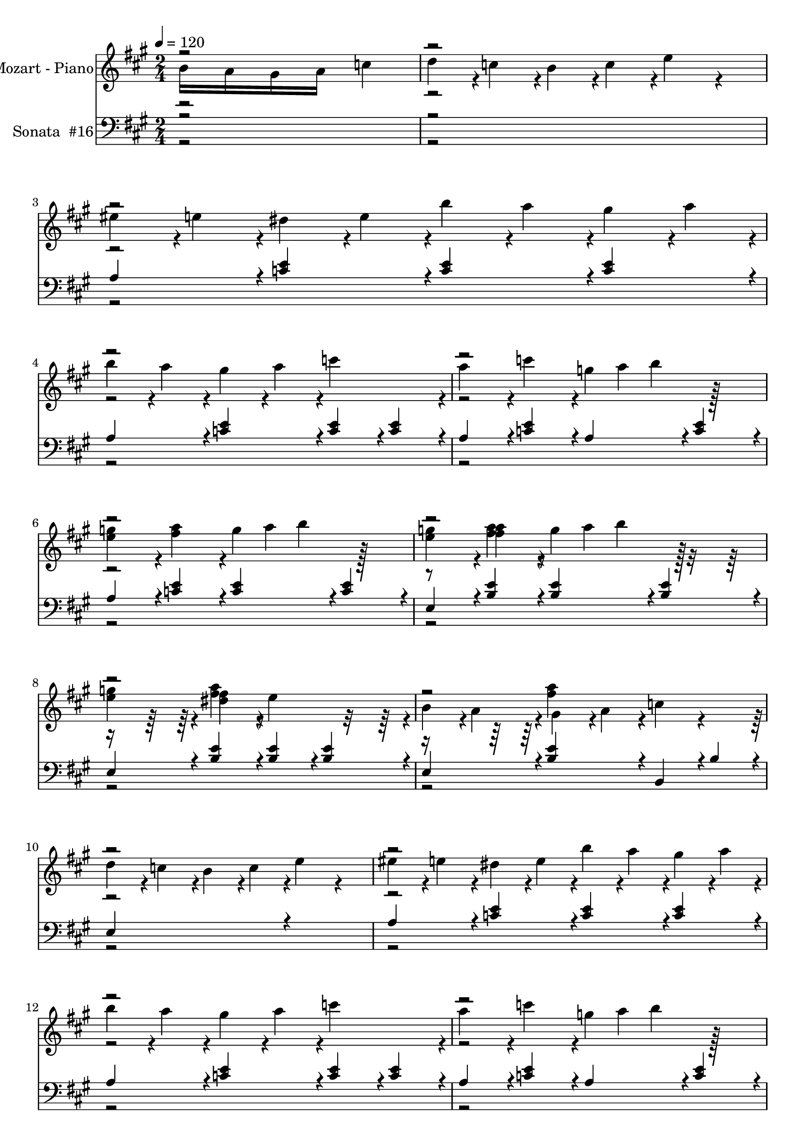 % Lily was here -- automatically converted by midi2ly.py from C:\Users\mazars\Downloads\mozk331c.mid
\version "2.14.0"

\layout {
  \context {
    \Voice
    \remove Note_heads_engraver
    \consists Completion_heads_engraver
    \remove Rest_engraver
    \consists Completion_rest_engraver
  }
}

trackAchannelA = {


  \key a \major
    
  \time 2/4 
  
  \tempo 4 = 120 
  
}

trackA = <<
  \context Voice = voiceA \trackAchannelA
>>


trackBchannelA = {
  
  \set Staff.instrumentName = "Mozart - Piano"
  

  \key c \major
  \skip 2*49 

  \key a \major
  \skip 1*40 

  \key c \major
  \skip 1*24 

  \key a \major
  \skip 4*36476/384 
}

trackBchannelB = \relative c {
  \voiceTwo
  \once \override NoteHead.output-attributes =
  #'((id . 123)
     (class . "this that")
     (data-whatever . something))
  \once \override LedgerLineSpanner.output-attributes =
  #'((id . 124)
     (class . "this that")
     (data-whatever . something))
  b''16 a16 gis16 a16 c4
  | % 3
  d4*92/384 r4*4/384 c4*92/384 r4*4/384 b4*92/384 r4*4/384 c4*92/384 
  r4*4/384 e4*188/384 r4*196/384 
  | % 4
  eis4*92/384 r4*4/384 e4*92/384 r4*4/384 dis4*92/384 r4*4/384 e4*92/384 
  r4*4/384 b'4*92/384 r4*4/384 a4*92/384 r4*4/384 gis4*92/384 r4*4/384 a4*92/384 
  r4*4/384 
  | % 5
  b4*92/384 r4*4/384 a4*92/384 r4*4/384 gis4*92/384 r4*4/384 a4*92/384 
  r4*4/384 c4*380/384 r4*4/384 
  | % 6
  a4*188/384 r4*4/384 c4*188/384 r4*4/384 g4*32/384 a b4*188/384 
  r128*11 
  | % 7
  <e, g >4*188/384 r4*4/384 <fis a >4*188/384 r4*4/384 g4*32/384 
  a b4*188/384 r128*11 
  | % 8
  <e, g >4*188/384 r4*4/384 <a fis >4*188/384 r4*4/384 g4*32/384 
  a b4*188/384 r128*11 
  | % 9
  <e, g >4*188/384 r4*4/384 <fis dis >4*188/384 r4*4/384 e4*380/384 
  r4*4/384 
  | % 10
  b4*92/384 r4*4/384 a4*92/384 r4*4/384 gis4*92/384 r4*4/384 a4*92/384 
  r4*4/384 c4*188/384 r4*196/384 
  | % 11
  d4*92/384 r4*4/384 c4*92/384 r4*4/384 b4*92/384 r4*4/384 c4*92/384 
  r4*4/384 e4*188/384 r4*196/384 
  | % 12
  eis4*92/384 r4*4/384 e4*92/384 r4*4/384 dis4*92/384 r4*4/384 e4*92/384 
  r4*4/384 b'4*92/384 r4*4/384 a4*92/384 r4*4/384 gis4*92/384 r4*4/384 a4*92/384 
  r4*4/384 
  | % 13
  b4*92/384 r4*4/384 a4*92/384 r4*4/384 gis4*92/384 r4*4/384 a4*92/384 
  r4*4/384 c4*380/384 r4*4/384 
  | % 14
  a4*188/384 r4*4/384 c4*188/384 r4*4/384 g4*32/384 a b4*188/384 
  r128*11 
  | % 15
  <e, g >4*188/384 r4*4/384 <fis a >4*188/384 r4*4/384 g4*32/384 
  a b4*188/384 r128*11 
  | % 16
  <e, g >4*188/384 r4*4/384 <a fis >4*188/384 r4*4/384 g4*32/384 
  a b4*188/384 r128*11 
  | % 17
  <e, g >4*188/384 r4*4/384 <fis dis >4*188/384 r4*4/384 e4*380/384 
  r4*4/384 
  | % 18
  <e c >4*188/384 r4*4/384 <eis d >4*188/384 r4*4/384 <g e >4*188/384 
  r4*4/384 <g e >4*188/384 r4*4/384 
  | % 19
  a4*92/384 r4*4/384 g4*92/384 r4*4/384 eis4*92/384 r4*4/384 e4*92/384 
  r4*4/384 b4*188/384 r4*4/384 g4*188/384 r4*4/384 
  | % 20
  <e' c >4*188/384 r4*4/384 <eis d >4*188/384 r4*4/384 <g e >4*188/384 
  r4*4/384 <g e >4*188/384 r4*4/384 
  | % 21
  a4*92/384 r4*4/384 g4*92/384 r4*4/384 eis4*92/384 r4*4/384 e4*92/384 
  r4*4/384 <d b >4*380/384 r4*4/384 
  | % 22
  <c a >4*188/384 r4*4/384 <d b >4*188/384 r4*4/384 <e c >4*188/384 
  r4*4/384 <e c >4*188/384 r4*4/384 
  | % 23
  eis4*92/384 r4*4/384 e4*92/384 r4*4/384 d4*92/384 r4*4/384 c4*92/384 
  r4*4/384 gis4*188/384 r4*4/384 e4*188/384 r4*4/384 
  | % 24
  <c' a >4*188/384 r4*4/384 <d b >4*188/384 r4*4/384 <e c >4*188/384 
  r4*4/384 <e c >4*188/384 r4*4/384 
  | % 25
  eis4*92/384 r4*4/384 e4*92/384 r4*4/384 d4*92/384 r4*4/384 c4*92/384 
  r4*4/384 <b gis >4*380/384 r4*4/384 
  | % 26
  b4*92/384 r4*4/384 a4*92/384 r4*4/384 gis4*92/384 r4*4/384 a4*92/384 
  r4*4/384 c4*188/384 r4*196/384 
  | % 27
  d4*92/384 r4*4/384 c4*92/384 r4*4/384 b4*92/384 r4*4/384 c4*92/384 
  r4*4/384 e4*188/384 r4*196/384 
  | % 28
  eis4*92/384 r4*4/384 e4*92/384 r4*4/384 dis4*92/384 r4*4/384 e4*92/384 
  r4*4/384 b'4*92/384 r4*4/384 a4*92/384 r4*4/384 gis4*92/384 r4*4/384 a4*92/384 
  r4*4/384 
  | % 29
  b4*92/384 r4*4/384 a4*92/384 r4*4/384 gis4*92/384 r4*4/384 a4*92/384 
  r4*4/384 c4*380/384 r4*4/384 
  | % 30
  a4*188/384 r4*4/384 b4*188/384 r4*4/384 c4*188/384 r4*4/384 b4*188/384 
  r4*4/384 
  | % 31
  a4*188/384 r4*4/384 gis4*188/384 r4*4/384 a4*188/384 r4*4/384 e4*188/384 
  r4*4/384 
  | % 32
  eis4*188/384 r4*4/384 d4*188/384 r4*4/384 c4*380/384 r4*20/384 b4*284/384 
  r64. b4*44/384 r4*4/384 a4*380/384 r4*4/384 <e' c >4*188/384 
  r4*4/384 <eis d >4*188/384 r4*4/384 <g e >4*188/384 r4*4/384 <g e >4*188/384 
  r4*4/384 a4*92/384 r4*4/384 g4*92/384 
  | % 35
  r4*4/384 eis4*92/384 r4*4/384 e4*92/384 r4*4/384 b4*188/384 
  r4*4/384 g4*188/384 r4*4/384 <e' c >4*188/384 
  | % 36
  r4*4/384 <eis d >4*188/384 r4*4/384 <g e >4*188/384 r4*4/384 <g e >4*188/384 
  r4*4/384 a4*92/384 r4*4/384 g4*92/384 
  | % 37
  r4*4/384 eis4*92/384 r4*4/384 e4*92/384 r4*4/384 <d b >4*380/384 
  r4*4/384 <c a >4*188/384 
  | % 38
  r4*4/384 <d b >4*188/384 r4*4/384 <e c >4*188/384 r4*4/384 <e c >4*188/384 
  r4*4/384 eis4*92/384 r4*4/384 e4*92/384 
  | % 39
  r4*4/384 d4*92/384 r4*4/384 c4*92/384 r4*4/384 gis4*188/384 
  r4*4/384 e4*188/384 r4*4/384 <c' a >4*188/384 
  | % 40
  r4*4/384 <d b >4*188/384 r4*4/384 <e c >4*188/384 r4*4/384 <e c >4*188/384 
  r4*4/384 eis4*92/384 r4*4/384 e4*92/384 
  | % 41
  r4*4/384 d4*92/384 r4*4/384 c4*92/384 r4*4/384 <b gis >4*380/384 
  r4*4/384 b4*92/384 r4*4/384 a4*92/384 
  | % 42
  r4*4/384 gis4*92/384 r4*4/384 a4*92/384 r4*4/384 c4*188/384 
  r4*196/384 d4*92/384 r4*4/384 c4*92/384 
  | % 43
  r4*4/384 b4*92/384 r4*4/384 c4*92/384 r4*4/384 e4*188/384 r4*196/384 eis4*92/384 
  r4*4/384 e4*92/384 
  | % 44
  r4*4/384 dis4*92/384 r4*4/384 e4*92/384 r4*4/384 b'4*92/384 
  r4*4/384 a4*92/384 r4*4/384 gis4*92/384 r4*4/384 a4*92/384 r4*4/384 b4*92/384 
  r4*4/384 a4*92/384 
  | % 45
  r4*4/384 gis4*92/384 r4*4/384 a4*92/384 r4*4/384 c4*380/384 
  r4*4/384 a4*188/384 
  | % 46
  r4*4/384 b4*188/384 r4*4/384 c4*188/384 r4*4/384 b4*188/384 
  r4*4/384 a4*188/384 
  | % 47
  r4*4/384 gis4*188/384 r4*4/384 a4*188/384 r4*4/384 e4*188/384 
  r4*4/384 eis4*188/384 
  | % 48
  r4*4/384 d4*188/384 r4*4/384 c4*380/384 r4*20/384 b4*284/384 
  r64. b4*44/384 r4*4/384 a4*380/384 r4*4/384 <a' a, >4*188/384 
  r4*4/384 <b b, >4*188/384 r4*4/384 <cis cis, >4*188/384 r4*196/384 <a a, >4*188/384 
  r4*4/384 <b b, >4*188/384 
  | % 51
  r4*4/384 <cis cis, >4*188/384 r4*4/384 <b b, >4*188/384 r4*4/384 <a a, >4*188/384 
  r4*4/384 <gis gis, >4*188/384 
  | % 52
  r4*4/384 <fis fis, >4*188/384 r4*4/384 <gis gis, >4*188/384 
  r4*4/384 <a a, >4*188/384 r4*4/384 <b b, >4*188/384 
  | % 53
  r4*4/384 <gis gis, >4*188/384 r4*4/384 <e e, >4*188/384 r4*4/384 <a a, >4*188/384 
  r4*4/384 <b b, >4*188/384 
  | % 54
  r4*4/384 <cis cis, >4*380/384 r4*4/384 <a a, >4*188/384 r4*4/384 <b b, >4*188/384 
  | % 55
  r4*4/384 <cis cis, >4*188/384 r4*4/384 <b b, >4*188/384 r4*4/384 <a a, >4*188/384 
  r4*4/384 <gis gis, >4*188/384 
  | % 56
  r4*4/384 <fis fis, >4*188/384 r4*4/384 <b b, >4*188/384 r4*4/384 <gis gis, >4*188/384 
  r4*4/384 <e e, >4*188/384 
  | % 57
  r4*4/384 <a a, >4*380/384 r4*4/384 <a a, >4*188/384 r4*4/384 <b b, >4*188/384 
  | % 58
  r4*4/384 <cis cis, >4*188/384 r4*196/384 <a a, >4*188/384 r4*4/384 <b b, >4*188/384 
  | % 59
  r4*4/384 <cis cis, >4*188/384 r4*4/384 <b b, >4*188/384 r4*4/384 <a a, >4*188/384 
  r4*4/384 <gis gis, >4*188/384 
  | % 60
  r4*4/384 <fis fis, >4*188/384 r4*4/384 <gis gis, >4*188/384 
  r4*4/384 <a a, >4*188/384 r4*4/384 <b b, >4*188/384 
  | % 61
  r4*4/384 <gis gis, >4*188/384 r4*4/384 <e e, >4*188/384 r4*4/384 <a a, >4*188/384 
  r4*4/384 <b b, >4*188/384 
  | % 62
  r4*4/384 <cis cis, >4*380/384 r4*4/384 <a a, >4*188/384 r4*4/384 <b b, >4*188/384 
  | % 63
  r4*4/384 <cis cis, >4*188/384 r4*4/384 <b b, >4*188/384 r4*4/384 <a a, >4*188/384 
  r4*4/384 <gis gis, >4*188/384 
  | % 64
  r4*4/384 <fis fis, >4*188/384 r4*4/384 <b b, >4*188/384 r4*4/384 <gis gis, >4*188/384 
  r4*4/384 <e e, >4*188/384 
  | % 65
  r4*4/384 <a a, >4*380/384 r4*4/384 cis4*92/384 r4*4/384 d4*92/384 
  r4*4/384 cis4*92/384 r4*4/384 b4*92/384 
  | % 66
  r4*4/384 a4*92/384 r4*4/384 b4*92/384 r4*4/384 a4*92/384 r4*4/384 gis4*92/384 
  r4*4/384 fis4*92/384 r4*4/384 a4*92/384 r4*4/384 gis4*92/384 
  r4*4/384 fis4*92/384 
  | % 67
  r4*4/384 eis4*92/384 r4*4/384 fis4*92/384 r4*4/384 gis4*92/384 
  r4*4/384 eis4*92/384 r4*4/384 cis4*92/384 r4*4/384 dis4*92/384 
  r4*4/384 eis4*92/384 r4*4/384 cis4*92/384 
  | % 68
  r4*4/384 fis4*92/384 r4*4/384 eis4*92/384 r4*4/384 fis4*92/384 
  r4*4/384 gis4*92/384 r4*4/384 a4*92/384 r4*4/384 gis4*92/384 
  r4*4/384 a4*92/384 r4*4/384 b4*92/384 
  | % 69
  r4*4/384 cis4*92/384 r4*4/384 c4*92/384 r4*4/384 cis4*92/384 
  r4*4/384 c4*92/384 r4*4/384 cis4*92/384 r4*4/384 d4*92/384 r4*4/384 cis4*92/384 
  r4*4/384 b4*92/384 
  | % 70
  r4*4/384 a4*92/384 r4*4/384 b4*92/384 r4*4/384 a4*92/384 r4*4/384 gis4*92/384 
  r4*4/384 fis4*92/384 r4*4/384 a4*92/384 r4*4/384 gis4*92/384 
  r4*4/384 fis4*92/384 
  | % 71
  r4*4/384 e4*92/384 r4*4/384 fis4*92/384 r4*4/384 gis4*92/384 
  r4*4/384 e4*92/384 r4*4/384 cis4*92/384 r4*4/384 dis4*92/384 
  r4*4/384 e4*92/384 r4*4/384 cis4*92/384 
  | % 72
  r4*4/384 dis4*92/384 r4*4/384 e4*92/384 r4*4/384 fis4*92/384 
  r4*4/384 dis4*92/384 r4*4/384 c4*92/384 r4*4/384 cis4*92/384 
  r4*4/384 dis4*92/384 r4*4/384 c4*92/384 
  | % 73
  r4*4/384 cis4*380/384 r4*4/384 cis'4*92/384 r4*4/384 d4*92/384 
  r4*4/384 cis4*92/384 r4*4/384 b4*92/384 
  | % 74
  r4*4/384 a4*92/384 r4*4/384 b4*92/384 r4*4/384 a4*92/384 r4*4/384 gis4*92/384 
  r4*4/384 fis4*92/384 r4*4/384 a4*92/384 r4*4/384 gis4*92/384 
  r4*4/384 fis4*92/384 
  | % 75
  r4*4/384 eis4*92/384 r4*4/384 fis4*92/384 r4*4/384 gis4*92/384 
  r4*4/384 eis4*92/384 r4*4/384 cis4*92/384 r4*4/384 dis4*92/384 
  r4*4/384 eis4*92/384 r4*4/384 cis4*92/384 
  | % 76
  r4*4/384 fis4*92/384 r4*4/384 eis4*92/384 r4*4/384 fis4*92/384 
  r4*4/384 gis4*92/384 r4*4/384 a4*92/384 r4*4/384 gis4*92/384 
  r4*4/384 a4*92/384 r4*4/384 b4*92/384 
  | % 77
  r4*4/384 cis4*92/384 r4*4/384 c4*92/384 r4*4/384 cis4*92/384 
  r4*4/384 c4*92/384 r4*4/384 cis4*92/384 r4*4/384 d4*92/384 r4*4/384 cis4*92/384 
  r4*4/384 b4*92/384 
  | % 78
  r4*4/384 a4*92/384 r4*4/384 b4*92/384 r4*4/384 a4*92/384 r4*4/384 gis4*92/384 
  r4*4/384 fis4*92/384 r4*4/384 a4*92/384 r4*4/384 gis4*92/384 
  r4*4/384 fis4*92/384 
  | % 79
  r4*4/384 e4*92/384 r4*4/384 fis4*92/384 r4*4/384 gis4*92/384 
  r4*4/384 e4*92/384 r4*4/384 cis4*92/384 r4*4/384 dis4*92/384 
  r4*4/384 e4*92/384 r4*4/384 cis4*92/384 
  | % 80
  r4*4/384 dis4*92/384 r4*4/384 e4*92/384 r4*4/384 fis4*92/384 
  r4*4/384 dis4*92/384 r4*4/384 c4*92/384 r4*4/384 cis4*92/384 
  r4*4/384 dis4*92/384 r4*4/384 c4*92/384 
  | % 81
  r4*4/384 cis4*380/384 r4*4/384 e4*92/384 r4*4/384 d4*92/384 
  r4*4/384 cis4*92/384 r4*100/384 a4*92/384 r4*4/384 b4*92/384 
  r4*4/384 cis4*92/384 r4*4/384 d4*92/384 r4*4/384 e4*92/384 r4*4/384 fis4*92/384 
  r4*4/384 gis4*92/384 r4*4/384 a4*92/384 r4*4/384 
  | % 84
  a4*92/384 r4*4/384 gis4*92/384 r4*4/384 fis4*92/384 r4*4/384 e4*92/384 
  r4*4/384 e4*92/384 r4*4/384 d4*92/384 r4*4/384 cis4*92/384 r4*4/384 b4*92/384 
  r4*4/384 
  | % 85
  a4*92/384 r4*4/384 b4*92/384 r4*4/384 cis4*92/384 r4*4/384 d4*92/384 
  r4*4/384 e4*92/384 r4*4/384 fis4*92/384 r4*4/384 gis4*92/384 
  r4*4/384 a4*92/384 r4*4/384 
  | % 86
  ais4*188/384 r4*4/384 b4*188/384 r4*4/384 e,4*92/384 r4*4/384 d4*92/384 
  r4*4/384 cis4*92/384 r4*4/384 b4*92/384 r4*4/384 
  | % 87
  a4*92/384 r4*4/384 b4*92/384 r4*4/384 cis4*92/384 r4*4/384 d4*92/384 
  r4*4/384 e4*92/384 r4*4/384 fis4*92/384 r4*4/384 gis4*92/384 
  r4*4/384 a4*92/384 r4*4/384 
  | % 88
  a4*92/384 r4*4/384 gis4*92/384 r4*4/384 fis4*92/384 r4*4/384 e4*92/384 
  r4*4/384 e4*92/384 r4*4/384 d4*92/384 r4*4/384 cis4*92/384 r4*4/384 b4*92/384 
  r4*4/384 
  | % 89
  cis4*92/384 r4*4/384 e4*92/384 r4*4/384 a,4*92/384 r4*4/384 cis4*92/384 
  r4*4/384 b4*92/384 r4*4/384 d4*92/384 r4*4/384 gis,4*92/384 r4*4/384 b4*92/384 
  r4*4/384 
  | % 90
  a4*380/384 r4*4/384 cis'4*92/384 r4*4/384 d4*92/384 r4*4/384 cis4*92/384 
  r4*4/384 b4*92/384 r4*4/384 
  | % 91
  a4*92/384 r4*4/384 b4*92/384 r4*4/384 a4*92/384 r4*4/384 gis4*92/384 
  r4*4/384 fis4*92/384 r4*4/384 a4*92/384 r4*4/384 gis4*92/384 
  r4*4/384 fis4*92/384 r4*4/384 
  | % 92
  eis4*92/384 r4*4/384 fis4*92/384 r4*4/384 gis4*92/384 r4*4/384 eis4*92/384 
  r4*4/384 cis4*92/384 r4*4/384 dis4*92/384 r4*4/384 eis4*92/384 
  r4*4/384 cis4*92/384 r4*4/384 
  | % 93
  fis4*92/384 r4*4/384 eis4*92/384 r4*4/384 fis4*92/384 r4*4/384 gis4*92/384 
  r4*4/384 a4*92/384 r4*4/384 gis4*92/384 r4*4/384 a4*92/384 r4*4/384 b4*92/384 
  r4*4/384 
  | % 94
  cis4*92/384 r4*4/384 c4*92/384 r4*4/384 cis4*92/384 r4*4/384 c4*92/384 
  r4*4/384 cis4*92/384 r4*4/384 c4*92/384 r4*4/384 cis4*92/384 
  r4*4/384 ais4*92/384 r4*4/384 
  | % 95
  d4*92/384 r4*4/384 cis4*92/384 r4*4/384 d4*92/384 r4*4/384 cis4*92/384 
  r4*4/384 d4*92/384 r4*4/384 cis4*92/384 r4*4/384 d4*92/384 r4*4/384 cis4*92/384 
  r4*4/384 
  | % 96
  d4*92/384 r4*4/384 cis4*92/384 r4*4/384 b4*92/384 r4*4/384 a4*92/384 
  r4*4/384 gis4*92/384 r4*4/384 a4*92/384 r4*4/384 b4*92/384 r4*4/384 gis4*92/384 
  r4*4/384 
  | % 97
  a4*92/384 r4*4/384 b4*92/384 r4*4/384 cis4*92/384 r4*4/384 fis,4*92/384 
  r4*4/384 eis4*92/384 r4*4/384 fis4*92/384 r4*4/384 gis4*92/384 
  r4*4/384 eis4*92/384 r4*4/384 
  | % 98
  fis4*380/384 r4*4/384 e4*92/384 r4*4/384 d4*92/384 r4*4/384 cis4*92/384 
  r4*4/384 b4*92/384 r4*4/384 
  | % 99
  a4*92/384 r4*4/384 b4*92/384 r4*4/384 cis4*92/384 r4*4/384 d4*92/384 
  r4*4/384 e4*92/384 r4*4/384 fis4*92/384 r4*4/384 gis4*92/384 
  r4*4/384 a4*92/384 r4*4/384 
  | % 100
  a4*92/384 r4*4/384 gis4*92/384 r4*4/384 fis4*92/384 r4*4/384 e4*92/384 
  r4*4/384 e4*92/384 r4*4/384 d4*92/384 r4*4/384 cis4*92/384 r4*4/384 b4*92/384 
  r4*4/384 
  | % 101
  a4*92/384 r4*4/384 b4*92/384 r4*4/384 cis4*92/384 r4*4/384 d4*92/384 
  r4*4/384 e4*92/384 r4*4/384 fis4*92/384 r4*4/384 gis4*92/384 
  r4*4/384 a4*92/384 r4*4/384 
  | % 102
  ais4*188/384 r4*4/384 b4*188/384 r4*4/384 e,4*92/384 r4*4/384 d4*92/384 
  r4*4/384 cis4*92/384 r4*4/384 b4*92/384 r4*4/384 
  | % 103
  a4*92/384 r4*4/384 b4*92/384 r4*4/384 cis4*92/384 r4*4/384 d4*92/384 
  r4*4/384 e4*92/384 r4*4/384 fis4*92/384 r4*4/384 gis4*92/384 
  r4*4/384 a4*92/384 r4*4/384 
  | % 104
  a4*92/384 r4*4/384 gis4*92/384 r4*4/384 fis4*92/384 r4*4/384 e4*92/384 
  r4*4/384 e4*92/384 r4*4/384 d4*92/384 r4*4/384 cis4*92/384 r4*4/384 b4*92/384 
  r4*4/384 
  | % 105
  cis4*92/384 r4*4/384 e4*92/384 r4*4/384 a,4*92/384 r4*4/384 cis4*92/384 
  r4*4/384 b4*92/384 r4*4/384 d4*92/384 r4*4/384 gis,4*92/384 r4*4/384 b4*92/384 
  r4*4/384 
  | % 106
  a4*380/384 r4*4/384 cis'4*92/384 r4*4/384 d4*92/384 r4*4/384 cis4*92/384 
  r4*4/384 b4*92/384 r4*4/384 
  | % 107
  a4*92/384 r4*4/384 b4*92/384 r4*4/384 a4*92/384 r4*4/384 gis4*92/384 
  r4*4/384 fis4*92/384 r4*4/384 a4*92/384 r4*4/384 gis4*92/384 
  r4*4/384 fis4*92/384 r4*4/384 
  | % 108
  eis4*92/384 r4*4/384 fis4*92/384 r4*4/384 gis4*92/384 r4*4/384 eis4*92/384 
  r4*4/384 cis4*92/384 r4*4/384 dis4*92/384 r4*4/384 eis4*92/384 
  r4*4/384 cis4*92/384 r4*4/384 
  | % 109
  fis4*92/384 r4*4/384 eis4*92/384 r4*4/384 fis4*92/384 r4*4/384 gis4*92/384 
  r4*4/384 a4*92/384 r4*4/384 gis4*92/384 r4*4/384 a4*92/384 r4*4/384 b4*92/384 
  r4*4/384 
  | % 110
  cis4*92/384 r4*4/384 c4*92/384 r4*4/384 cis4*92/384 r4*4/384 c4*92/384 
  r4*4/384 cis4*92/384 r4*4/384 c4*92/384 r4*4/384 cis4*92/384 
  r4*4/384 ais4*92/384 r4*4/384 
  | % 111
  d4*92/384 r4*4/384 cis4*92/384 r4*4/384 d4*92/384 r4*4/384 cis4*92/384 
  r4*4/384 d4*92/384 r4*4/384 cis4*92/384 r4*4/384 d4*92/384 r4*4/384 cis4*92/384 
  r4*4/384 
  | % 112
  d4*92/384 r4*4/384 cis4*92/384 r4*4/384 b4*92/384 r4*4/384 a4*92/384 
  r4*4/384 gis4*92/384 r4*4/384 a4*92/384 r4*4/384 b4*92/384 r4*4/384 gis4*92/384 
  r4*4/384 
  | % 113
  a4*92/384 r4*4/384 b4*92/384 r4*4/384 cis4*92/384 r4*4/384 fis,4*92/384 
  r4*4/384 eis4*92/384 r4*4/384 fis4*92/384 r4*4/384 gis4*92/384 
  r4*4/384 eis4*92/384 r4*4/384 
  | % 114
  fis4*380/384 r4*4/384 <a a, >4*188/384 r4*4/384 <b b, >4*188/384 
  r4*4/384 
  | % 115
  <cis cis, >4*188/384 r4*196/384 <a a, >4*188/384 r4*4/384 <b b, >4*188/384 
  r4*4/384 
  | % 116
  <cis cis, >4*188/384 r4*4/384 <b b, >4*188/384 r4*4/384 <a a, >4*188/384 
  r4*4/384 <gis gis, >4*188/384 r4*4/384 
  | % 117
  <fis fis, >4*188/384 r4*4/384 <gis gis, >4*188/384 r4*4/384 <a a, >4*188/384 
  r4*4/384 <b b, >4*188/384 r4*4/384 
  | % 118
  <gis gis, >4*188/384 r4*4/384 <e e, >4*188/384 r4*4/384 <a a, >4*188/384 
  r4*4/384 <b b, >4*188/384 r4*4/384 
  | % 119
  <cis cis, >4*380/384 r4*4/384 <a a, >4*188/384 r4*4/384 <b b, >4*188/384 
  r4*4/384 
  | % 120
  <cis cis, >4*188/384 r4*4/384 <b b, >4*188/384 r4*4/384 <a a, >4*188/384 
  r4*4/384 <gis gis, >4*188/384 r4*4/384 
  | % 121
  <fis fis, >4*188/384 r4*4/384 <b b, >4*188/384 r4*4/384 <gis gis, >4*188/384 
  r4*4/384 <e e, >4*188/384 r4*4/384 
  | % 122
  <a a, >4*380/384 r4*4/384 <a a, >4*188/384 r4*4/384 <b b, >4*188/384 
  r4*4/384 
  | % 123
  <cis cis, >4*188/384 r4*196/384 <a a, >4*188/384 r4*4/384 <b b, >4*188/384 
  r4*4/384 
  | % 124
  <cis cis, >4*188/384 r4*4/384 <b b, >4*188/384 r4*4/384 <a a, >4*188/384 
  r4*4/384 <gis gis, >4*188/384 r4*4/384 
  | % 125
  <fis fis, >4*188/384 r4*4/384 <gis gis, >4*188/384 r4*4/384 <a a, >4*188/384 
  r4*4/384 <b b, >4*188/384 r4*4/384 
  | % 126
  <gis gis, >4*188/384 r4*4/384 <e e, >4*188/384 r4*4/384 <a a, >4*188/384 
  r4*4/384 <b b, >4*188/384 r4*4/384 
  | % 127
  <cis cis, >4*380/384 r4*4/384 <a a, >4*188/384 r4*4/384 <b b, >4*188/384 
  r4*4/384 
  | % 128
  <cis cis, >4*188/384 r4*4/384 <b b, >4*188/384 r4*4/384 <a a, >4*188/384 
  r4*4/384 <gis gis, >4*188/384 r4*4/384 
  | % 129
  <fis fis, >4*188/384 r4*4/384 <b b, >4*188/384 r4*4/384 <gis gis, >4*188/384 
  r4*4/384 <e e, >4*188/384 r4*4/384 
  | % 130
  <a a, >4*380/384 r4*4/384 b,4*92/384 r4*4/384 a4*92/384 r4*4/384 gis4*92/384 
  r4*4/384 a4*92/384 r4*4/384 
  | % 131
  c4*188/384 r4*196/384 d4*92/384 r4*4/384 c4*92/384 r4*4/384 b4*92/384 
  r4*4/384 c4*92/384 r4*4/384 
  | % 132
  e4*188/384 r4*196/384 eis4*92/384 r4*4/384 e4*92/384 r4*4/384 dis4*92/384 
  r4*4/384 e4*92/384 r4*4/384 
  | % 133
  b'4*92/384 r4*4/384 a4*92/384 r4*4/384 gis4*92/384 r4*4/384 a4*92/384 
  r4*4/384 b4*92/384 r4*4/384 a4*92/384 r4*4/384 gis4*92/384 r4*4/384 a4*92/384 
  r4*4/384 
  | % 134
  c4*380/384 r4*4/384 a4*188/384 r4*4/384 c4*188/384 r4*4/384 
  | % 135
  g4*32/384 a b4*188/384 r128*11 <e, g >4*188/384 r4*4/384 <fis a >4*188/384 
  r4*4/384 
  | % 136
  g4*32/384 a b4*188/384 r128*11 <e, g >4*188/384 r4*4/384 <a fis >4*188/384 
  r4*4/384 
  | % 137
  g4*32/384 a b4*188/384 r128*11 <e, g >4*188/384 r4*4/384 <fis dis >4*188/384 
  r4*4/384 
  | % 138
  e4*380/384 r4*4/384 b4*92/384 r4*4/384 a4*92/384 r4*4/384 gis4*92/384 
  r4*4/384 a4*92/384 r4*4/384 
  | % 139
  c4*188/384 r4*196/384 d4*92/384 r4*4/384 c4*92/384 r4*4/384 b4*92/384 
  r4*4/384 c4*92/384 r4*4/384 
  | % 140
  e4*188/384 r4*196/384 eis4*92/384 r4*4/384 e4*92/384 r4*4/384 dis4*92/384 
  r4*4/384 e4*92/384 r4*4/384 
  | % 141
  b'4*92/384 r4*4/384 a4*92/384 r4*4/384 gis4*92/384 r4*4/384 a4*92/384 
  r4*4/384 b4*92/384 r4*4/384 a4*92/384 r4*4/384 gis4*92/384 r4*4/384 a4*92/384 
  r4*4/384 
  | % 142
  c4*380/384 r4*4/384 a4*188/384 r4*4/384 c4*188/384 r4*4/384 
  | % 143
  g4*32/384 a b4*188/384 r128*11 <e, g >4*188/384 r4*4/384 <fis a >4*188/384 
  r4*4/384 
  | % 144
  g4*32/384 a b4*188/384 r128*11 <e, g >4*188/384 r4*4/384 <a fis >4*188/384 
  r4*4/384 
  | % 145
  g4*32/384 a b4*188/384 r128*11 <e, g >4*188/384 r4*4/384 <fis dis >4*188/384 
  r4*4/384 
  | % 146
  e4*380/384 r4*4/384 <e c >4*188/384 r4*4/384 <eis d >4*188/384 
  r4*4/384 
  | % 147
  <g e >4*188/384 r4*4/384 <g e >4*188/384 r4*4/384 a4*92/384 
  r4*4/384 g4*92/384 r4*4/384 eis4*92/384 r4*4/384 e4*92/384 r4*4/384 
  | % 148
  b4*188/384 r4*4/384 g4*188/384 r4*4/384 <e' c >4*188/384 r4*4/384 <eis d >4*188/384 
  r4*4/384 
  | % 149
  <g e >4*188/384 r4*4/384 <g e >4*188/384 r4*4/384 a4*92/384 
  r4*4/384 g4*92/384 r4*4/384 eis4*92/384 r4*4/384 e4*92/384 r4*4/384 
  | % 150
  <d b >4*380/384 r4*4/384 <c a >4*188/384 r4*4/384 <d b >4*188/384 
  r4*4/384 
  | % 151
  <e c >4*188/384 r4*4/384 <e c >4*188/384 r4*4/384 eis4*92/384 
  r4*4/384 e4*92/384 r4*4/384 d4*92/384 r4*4/384 c4*92/384 r4*4/384 
  | % 152
  gis4*188/384 r4*4/384 e4*188/384 r4*4/384 <c' a >4*188/384 
  r4*4/384 <d b >4*188/384 r4*4/384 
  | % 153
  <e c >4*188/384 r4*4/384 <e c >4*188/384 r4*4/384 eis4*92/384 
  r4*4/384 e4*92/384 r4*4/384 d4*92/384 r4*4/384 c4*92/384 r4*4/384 
  | % 154
  <b gis >4*380/384 r4*4/384 b4*92/384 r4*4/384 a4*92/384 r4*4/384 gis4*92/384 
  r4*4/384 a4*92/384 r4*4/384 
  | % 155
  c4*188/384 r4*196/384 d4*92/384 r4*4/384 c4*92/384 r4*4/384 b4*92/384 
  r4*4/384 c4*92/384 r4*4/384 
  | % 156
  e4*188/384 r4*196/384 eis4*92/384 r4*4/384 e4*92/384 r4*4/384 dis4*92/384 
  r4*4/384 e4*92/384 r4*4/384 
  | % 157
  b'4*92/384 r4*4/384 a4*92/384 r4*4/384 gis4*92/384 r4*4/384 a4*92/384 
  r4*4/384 b4*92/384 r4*4/384 a4*92/384 r4*4/384 gis4*92/384 r4*4/384 a4*92/384 
  r4*4/384 
  | % 158
  c4*380/384 r4*4/384 a4*188/384 r4*4/384 b4*188/384 r4*4/384 
  | % 159
  c4*188/384 r4*4/384 b4*188/384 r4*4/384 a4*188/384 r4*4/384 gis4*188/384 
  r4*4/384 
  | % 160
  a4*188/384 r4*4/384 e4*188/384 r4*4/384 eis4*188/384 r4*4/384 d4*188/384 
  r4*4/384 
  | % 161
  c4*380/384 r4*4/384 b4*284/384 r4*4/384 a4*44/384 r4*4/384 b4*44/384 
  r4*4/384 
  | % 162
  a4*380/384 r4*4/384 <e' c >4*188/384 r4*4/384 <eis d >4*188/384 
  r4*4/384 
  | % 163
  <g e >4*188/384 r4*4/384 <g e >4*188/384 r4*4/384 a4*92/384 
  r4*4/384 g4*92/384 r4*4/384 eis4*92/384 r4*4/384 e4*92/384 r4*4/384 
  | % 164
  b4*188/384 r4*4/384 g4*188/384 r4*4/384 <e' c >4*188/384 r4*4/384 <eis d >4*188/384 
  r4*4/384 
  | % 165
  <g e >4*188/384 r4*4/384 <g e >4*188/384 r4*4/384 a4*92/384 
  r4*4/384 g4*92/384 r4*4/384 eis4*92/384 r4*4/384 e4*92/384 r4*4/384 
  | % 166
  <d b >4*380/384 r4*4/384 <c a >4*188/384 r4*4/384 <d b >4*188/384 
  r4*4/384 
  | % 167
  <e c >4*188/384 r4*4/384 <e c >4*188/384 r4*4/384 eis4*92/384 
  r4*4/384 e4*92/384 r4*4/384 d4*92/384 r4*4/384 c4*92/384 r4*4/384 
  | % 168
  gis4*188/384 r4*4/384 e4*188/384 r4*4/384 <c' a >4*188/384 
  r4*4/384 <d b >4*188/384 r4*4/384 
  | % 169
  <e c >4*188/384 r4*4/384 <e c >4*188/384 r4*4/384 eis4*92/384 
  r4*4/384 e4*92/384 r4*4/384 d4*92/384 r4*4/384 c4*92/384 r4*4/384 
  | % 170
  <b gis >4*380/384 r4*4/384 b4*92/384 r4*4/384 a4*92/384 r4*4/384 gis4*92/384 
  r4*4/384 a4*92/384 r4*4/384 
  | % 171
  c4*188/384 r4*196/384 d4*92/384 r4*4/384 c4*92/384 r4*4/384 b4*92/384 
  r4*4/384 c4*92/384 r4*4/384 
  | % 172
  e4*188/384 r4*196/384 eis4*92/384 r4*4/384 e4*92/384 r4*4/384 dis4*92/384 
  r4*4/384 e4*92/384 r4*4/384 
  | % 173
  b'4*92/384 r4*4/384 a4*92/384 r4*4/384 gis4*92/384 r4*4/384 a4*92/384 
  r4*4/384 b4*92/384 r4*4/384 a4*92/384 r4*4/384 gis4*92/384 r4*4/384 a4*92/384 
  r4*4/384 
  | % 174
  c4*380/384 r4*4/384 a4*188/384 r4*4/384 b4*188/384 r4*4/384 
  | % 175
  c4*188/384 r4*4/384 b4*188/384 r4*4/384 a4*188/384 r4*4/384 gis4*188/384 
  r4*4/384 
  | % 176
  a4*188/384 r4*4/384 e4*188/384 r4*4/384 eis4*188/384 r4*4/384 d4*188/384 
  r4*4/384 
  | % 177
  c4*380/384 r4*20/384 b4*284/384 r64. b4*44/384 r4*4/384 
  | % 178
  a4*380/384 r4*4/384 a4*92/384 r4*4/384 a'4*92/384 r4*4/384 b,4*92/384 
  r4*4/384 b'4*92/384 r4*4/384 
  | % 179
  cis,4*92/384 r4*4/384 cis'4*92/384 r4*196/384 a,4*92/384 r4*4/384 a'4*92/384 
  r4*4/384 b,4*92/384 r4*4/384 b'4*92/384 r4*4/384 
  | % 180
  cis,4*92/384 r4*4/384 cis'4*92/384 r4*4/384 b,4*92/384 r4*4/384 b'4*92/384 
  r4*4/384 a,4*92/384 r4*4/384 a'4*92/384 r4*4/384 gis,4*92/384 
  r4*4/384 gis'4*92/384 r4*4/384 
  | % 181
  fis,4*92/384 r4*4/384 fis'4*92/384 r4*4/384 gis,4*92/384 r4*4/384 gis'4*92/384 
  r4*4/384 a,4*92/384 r4*4/384 a'4*92/384 r4*4/384 b,4*92/384 r4*4/384 b'4*92/384 
  r4*4/384 
  | % 182
  gis,4*92/384 r4*4/384 gis'4*92/384 r4*4/384 e,4*92/384 r4*4/384 e'4*92/384 
  r4*4/384 a,4*92/384 r4*4/384 a'4*92/384 r4*4/384 b,4*92/384 r4*4/384 b'4*92/384 
  r4*4/384 
  | % 183
  cis,4*92/384 r4*4/384 cis'4*92/384 r4*196/384 a,4*92/384 r4*4/384 a'4*92/384 
  r4*4/384 b,4*92/384 r4*4/384 b'4*92/384 r4*4/384 
  | % 184
  cis,4*92/384 r4*4/384 cis'4*92/384 r4*4/384 b,4*92/384 r4*4/384 b'4*92/384 
  r4*4/384 a,4*92/384 r4*4/384 a'4*92/384 r4*4/384 gis,4*92/384 
  r4*4/384 gis'4*92/384 r4*4/384 
  | % 185
  fis,4*92/384 r4*4/384 fis'4*92/384 r4*100/384 b4*92/384 r4*4/384 gis,4*92/384 
  r4*4/384 gis'4*92/384 r4*4/384 e,4*92/384 r4*4/384 e'4*92/384 
  r4*4/384 
  | % 186
  <a a, >4*380/384 r4*4/384 a,4*92/384 r4*4/384 a'4*92/384 r4*4/384 b,4*92/384 
  r4*4/384 b'4*92/384 r4*4/384 
  | % 187
  cis,4*92/384 r4*4/384 cis'4*92/384 r4*196/384 a,4*92/384 r4*4/384 a'4*92/384 
  r4*4/384 b,4*92/384 r4*4/384 b'4*92/384 r4*4/384 
  | % 188
  cis,4*92/384 r4*4/384 cis'4*92/384 r4*4/384 b,4*92/384 r4*4/384 b'4*92/384 
  r4*4/384 a,4*92/384 r4*4/384 a'4*92/384 r4*4/384 gis,4*92/384 
  r4*4/384 gis'4*92/384 r4*4/384 
  | % 189
  fis,4*92/384 r4*4/384 fis'4*92/384 r4*4/384 gis,4*92/384 r4*4/384 gis'4*92/384 
  r4*4/384 a,4*92/384 r4*4/384 a'4*92/384 r4*4/384 b,4*92/384 r4*4/384 b'4*92/384 
  r4*4/384 
  | % 190
  gis,4*92/384 r4*4/384 gis'4*92/384 r4*4/384 e,4*92/384 r4*4/384 e'4*92/384 
  r4*4/384 a,4*92/384 r4*4/384 a'4*92/384 r4*4/384 b,4*92/384 r4*4/384 b'4*92/384 
  r4*4/384 
  | % 191
  cis,4*92/384 r4*4/384 cis'4*92/384 r4*196/384 a,4*92/384 r4*4/384 a'4*92/384 
  r4*4/384 b,4*92/384 r4*4/384 b'4*92/384 r4*4/384 
  | % 192
  cis,4*92/384 r4*4/384 cis'4*92/384 r4*4/384 b,4*92/384 r4*4/384 b'4*92/384 
  r4*4/384 a,4*92/384 r4*4/384 a'4*92/384 r4*4/384 gis,4*92/384 
  r4*4/384 gis'4*92/384 r4*4/384 
  | % 193
  fis,4*92/384 r4*4/384 fis'4*92/384 r4*100/384 b4*92/384 r4*4/384 gis,4*92/384 
  r4*4/384 gis'4*92/384 r4*4/384 e,4*92/384 r4*4/384 e'4*92/384 
  r4*4/384 
  | % 194
  <a a, >4*380/384 r4*4/384 cis,4*188/384 r4*100/384 cis'4*92/384 
  r4*4/384 
  | % 195
  cis,4*380/384 r4*388/384 
  | % 196
  cis4*380/384 r4*388/384 
  | % 197
  d'4*92/384 r4*4/384 cis4*92/384 r4*4/384 b4*92/384 r4*4/384 cis4*92/384 
  r4*4/384 d4*92/384 r4*4/384 cis4*92/384 r4*4/384 b4*92/384 r4*4/384 cis4*92/384 
  r4*4/384 
  | % 198
  <d a fis >4*764/384 r4*4/384 
  | % 199
  d4*32/384 <cis a e >4*188/384 r4*8/384 <cis a e >4*188/384 
  <a e cis' > r4*8/384 <e a cis >4*184/384 r4*548/384 e'4*188/384 
  r4*4/384 cis,4*380/384 r4*388/384 cis4*380/384 
  | % 202
  r4*388/384 d'4*92/384 r4*4/384 cis4*92/384 r4*4/384 b4*92/384 
  r4*4/384 cis4*92/384 
  | % 203
  r4*4/384 d4*92/384 r4*4/384 cis4*92/384 r4*4/384 b4*92/384 
  r4*4/384 cis4*92/384 r4*4/384 <d a fis >4*764/384 r4*4/384 d4*32/384 
  <cis e, a >4*736/384 cis4*32/384 <gis b e, >4*188/384 r4*8/384 <gis e b' >4*188/384 
  <gis e b' > r4*8/384 <e gis b >4*184/384 r4*356/384 e64. a cis4*284/384 
  r4*28/384 e,64. a cis4*692/384 r4*4/384 e,64. 
  | % 209
  a cis4*724/384 r4*68/384 cis4*92/384 r4*4/384 b4*92/384 r4*4/384 cis4*92/384 
  r4*4/384 d4*92/384 r4*4/384 cis4*92/384 r4*4/384 b4*92/384 r4*4/384 cis4*92/384 
  r4*4/384 d4*764/384 r4*4/384 d4*32/384 cis4*188/384 r4*8/384 cis4*188/384 
  cis r4*8/384 cis4*184/384 r4*548/384 e4*188/384 r4*4/384 cis,4*380/384 
  r4*388/384 cis4*380/384 
  | % 215
  r4*388/384 d'4*92/384 r4*4/384 cis4*92/384 r4*4/384 b4*92/384 
  r4*4/384 cis4*92/384 
  | % 216
  r4*4/384 d4*92/384 r4*4/384 cis4*92/384 r4*4/384 b4*92/384 
  r4*4/384 cis4*92/384 r4*4/384 <d a fis >4*764/384 r4*4/384 d4*32/384 
  <cis a e >4*736/384 cis4*32/384 <e, gis b >4*160/384 cis'4*32/384 
  <b gis e >4*160/384 cis4*32/384 <b e, gis >4*160/384 cis4*32/384 
  <b gis >4*160/384 
  | % 220
  <a cis, a >4*572/384 r4*4/384 <cis cis, >4*188/384 r4*4/384 
  | % 221
  <a a, >4*572/384 r4*4/384 <e' e, >4*188/384 r4*4/384 
  | % 222
  <a, a, >4*572/384 r4*4/384 <cis cis, >4*92/384 r4*100/384 
  | % 223
  <a a, >4*188/384 r4*4/384 <cis cis, >4*188/384 r4*4/384 <a a, >4*188/384 
  r4*4/384 <e' e, >4*188/384 r4*4/384 
  | % 224
  <a, a, >4*380/384 r4*4/384 <a e cis a >4*380/384 r4*4/384 
  | % 225
  <a e cis a >4*380/384 
}

trackBchannelBvoiceB = \relative c {
  \voiceFour
  r8*25 <fis'' a >4*188/384 r4*580/384 
  | % 8
  <fis a >4*188/384 r4*580/384 
  | % 9
  <fis a >4*188/384 r4*4420/384 <fis a >4*188/384 r4*580/384 
  | % 16
  <fis a >4*188/384 r4*580/384 
  | % 17
  <fis a >4*188/384 r4*1924/384 d4*380/384 r4*2692/384 b4*380/384 
  r4*7204/384 a4*44/384 r4*1588/384 d4*380/384 r4*2692/384 b4*380/384 
  r4*7204/384 a4*44/384 r4*25268/384 b4*92/384 r128*3347 <fis' a >4*188/384 
  r4*580/384 
  | % 136
  <fis a >4*188/384 r4*580/384 
  | % 137
  <fis a >4*188/384 r4*4420/384 <fis a >4*188/384 r4*580/384 
  | % 144
  <fis a >4*188/384 r4*580/384 
  | % 145
  <fis a >4*188/384 r4*1924/384 d4*380/384 r4*2692/384 b4*380/384 
  r4*8836/384 d4*380/384 r4*2692/384 b4*380/384 r4*7204/384 a4*44/384 
  r128*467 b4*92/384 r4*6052/384 b4*92/384 r4*884/384 cis'4*284/384 
  r4*112/384 e,4*364/384 r4*404/384 e4*364/384 r4*2120/384 d'4*32/384 
  r4*160/384 d4*32/384 r4*160/384 d4*32/384 r4*160/384 b4*572/384 
  r4*208/384 e,4*364/384 r4*404/384 e4*364/384 r4*2888/384 cis'4*32/384 
  r4*160/384 cis4*32/384 r4*160/384 cis4*32/384 r4*160/384 a4*380/384 
  r4*1924/384 d4*92/384 r4*1636/384 d4*32/384 r4*160/384 d4*32/384 
  r4*160/384 d4*32/384 r4*160/384 b4*572/384 r4*208/384 e,4*364/384 
  r4*404/384 e4*364/384 r4*3304/384 e4*164/384 
}

trackBchannelBvoiceC = \relative c {
  \voiceThree
  r4*149020/384 a'''128*29 r128*35 
  | % 196
  a128*29 r4*2696/384 gis4*764/384 r4*32/384 a128*29 r128*35 
  | % 202
  a128*29 r128*739 a128*29 r128*35 
  | % 215
  a128*29 
}

trackBchannelBvoiceD = \relative c {
  \voiceOne
  r4*149036/384 cis'''4*716/384 r4*52/384 
  | % 196
  cis4*716/384 r4*3124/384 cis4*716/384 r4*52/384 
  | % 202
  cis4*716/384 r4*8500/384 cis4*716/384 r4*52/384 
  | % 215
  cis4*716/384 
}

trackB = <<
  \context Voice = voiceA \trackBchannelA
  \context Voice = voiceB \trackBchannelB
  \context Voice = voiceC \trackBchannelBvoiceB
  \context Voice = voiceD \trackBchannelBvoiceC
  \context Voice = voiceE \trackBchannelBvoiceD
>>


trackCchannelA = {
  
  \set Staff.instrumentName = "Sonata  #16"
  

  \key a \major
  \skip 2*49 

  \key a \major
  \skip 1*40 

  \key c \major
  \skip 1*24 

  \key a \major
  \skip 4*36476/384 
}

trackCchannelB = \relative c {
  \voiceOne
  r1 a'4*188/384 r4*4/384 <c e >4*188/384 r4*4/384 <c e >4*188/384 
  r4*4/384 <c e >4*188/384 r4*4/384 
  | % 4
  a4*188/384 r4*4/384 <c e >4*188/384 r4*4/384 <c e >4*188/384 
  r4*4/384 <c e >4*188/384 r4*4/384 
  | % 5
  a4*188/384 r4*4/384 <c e >4*188/384 r4*4/384 a4*188/384 r4*4/384 <c e >4*188/384 
  r4*4/384 
  | % 6
  a4*188/384 r4*4/384 <e' c >4*188/384 r4*4/384 <c e >4*188/384 
  r4*4/384 <c e >4*188/384 r4*4/384 
  | % 7
  e,4*188/384 r4*4/384 <b' e >4*188/384 r4*4/384 <b e >4*188/384 
  r4*4/384 <b e >4*188/384 r4*4/384 
  | % 8
  e,4*188/384 r4*4/384 <b' e >4*188/384 r4*4/384 <b e >4*188/384 
  r4*4/384 <b e >4*188/384 r4*4/384 
  | % 9
  e,4*188/384 r4*4/384 <b' e >4*188/384 r4*4/384 b,4*188/384 
  r4*4/384 b'4*188/384 r4*4/384 
  | % 10
  e,4*380/384 r4*388/384 
  | % 11
  a4*188/384 r4*4/384 <c e >4*188/384 r4*4/384 <c e >4*188/384 
  r4*4/384 <c e >4*188/384 r4*4/384 
  | % 12
  a4*188/384 r4*4/384 <c e >4*188/384 r4*4/384 <c e >4*188/384 
  r4*4/384 <c e >4*188/384 r4*4/384 
  | % 13
  a4*188/384 r4*4/384 <c e >4*188/384 r4*4/384 a4*188/384 r4*4/384 <c e >4*188/384 
  r4*4/384 
  | % 14
  a4*188/384 r4*4/384 <e' c >4*188/384 r4*4/384 <c e >4*188/384 
  r4*4/384 <c e >4*188/384 r4*4/384 
  | % 15
  e,4*188/384 r4*4/384 <b' e >4*188/384 r4*4/384 <b e >4*188/384 
  r4*4/384 <b e >4*188/384 r4*4/384 
  | % 16
  e,4*188/384 r4*4/384 <b' e >4*188/384 r4*4/384 <b e >4*188/384 
  r4*4/384 <b e >4*188/384 r4*4/384 
  | % 17
  e,4*188/384 r4*4/384 <b' e >4*188/384 r4*4/384 b,4*188/384 
  r4*4/384 b'4*188/384 r4*4/384 
  | % 18
  e,4*188/384 r4*580/384 
  | % 19
  c4*188/384 r4*4/384 c'4*188/384 r4*4/384 e,4*188/384 r4*4/384 e'4*188/384 
  r4*4/384 
  | % 20
  g,4*764/384 r4*4/384 
  | % 21
  c,4*188/384 r4*4/384 c'4*188/384 r4*4/384 e,4*188/384 r4*4/384 e'4*188/384 
  r4*4/384 
  | % 22
  g,4*764/384 r4*4/384 
  | % 23
  a,4*188/384 r4*4/384 a'4*188/384 r4*4/384 c,4*188/384 r4*4/384 c'4*188/384 
  r4*4/384 
  | % 24
  e,4*764/384 r4*4/384 
  | % 25
  a,4*188/384 r4*4/384 a'4*188/384 r4*4/384 c,4*188/384 r4*4/384 c'4*188/384 
  r4*4/384 
  | % 26
  e,4*764/384 r4*4/384 
  | % 27
  a4*188/384 r4*4/384 <c e >4*188/384 r4*4/384 <c e >4*188/384 
  r4*4/384 <c e >4*188/384 r4*4/384 
  | % 28
  a4*188/384 r4*4/384 <c e >4*188/384 r4*4/384 <c e >4*188/384 
  r4*4/384 <c e >4*188/384 r4*4/384 
  | % 29
  a4*188/384 r4*4/384 <c e >4*188/384 r4*4/384 a4*188/384 r4*4/384 <c e >4*188/384 
  r4*4/384 
  | % 30
  eis,4*188/384 r4*4/384 <a dis >4*188/384 r4*4/384 <a dis >4*188/384 
  r4*4/384 <a dis >4*188/384 r4*4/384 
  | % 31
  eis4*188/384 r4*4/384 <a e' >4*188/384 r4*4/384 d,4*188/384 
  r4*4/384 <eis b' >4*188/384 r4*4/384 
  | % 32
  c4*188/384 r4*4/384 <a' e >4*188/384 r4*4/384 d,4*188/384 r4*4/384 <b' eis, >4*188/384 
  r4*4/384 
  | % 33
  <a e >4*188/384 r4*4/384 <a e >4*188/384 r4*4/384 <gis e >4*188/384 
  r4*4/384 <gis e >4*188/384 r4*4/384 
  | % 34
  <a a, >4*380/384 r4*388/384 
  | % 35
  c,4*188/384 r4*4/384 c'4*188/384 r4*4/384 e,4*188/384 r4*4/384 e'4*188/384 
  r4*4/384 
  | % 36
  g,4*764/384 r4*4/384 
  | % 37
  c,4*188/384 r4*4/384 c'4*188/384 r4*4/384 e,4*188/384 r4*4/384 e'4*188/384 
  r4*4/384 
  | % 38
  g,4*764/384 r4*4/384 
  | % 39
  a,4*188/384 r4*4/384 a'4*188/384 r4*4/384 c,4*188/384 r4*4/384 c'4*188/384 
  r4*4/384 
  | % 40
  e,4*764/384 r4*4/384 
  | % 41
  a,4*188/384 r4*4/384 a'4*188/384 r4*4/384 c,4*188/384 r4*4/384 c'4*188/384 
  r4*4/384 
  | % 42
  e,4*764/384 r4*4/384 
  | % 43
  a4*188/384 r4*4/384 <c e >4*188/384 r4*4/384 <c e >4*188/384 
  r4*4/384 <c e >4*188/384 r4*4/384 
  | % 44
  a4*188/384 r4*4/384 <c e >4*188/384 r4*4/384 <c e >4*188/384 
  r4*4/384 <c e >4*188/384 r4*4/384 
  | % 45
  a4*188/384 r4*4/384 <c e >4*188/384 r4*4/384 a4*188/384 r4*4/384 <c e >4*188/384 
  r4*4/384 
  | % 46
  eis,4*188/384 r4*4/384 <a dis >4*188/384 r4*4/384 <a dis >4*188/384 
  r4*4/384 <a dis >4*188/384 r4*4/384 
  | % 47
  e4*188/384 r4*4/384 <a e' >4*188/384 r4*4/384 d,4*188/384 r4*4/384 <eis b' >4*188/384 
  r4*4/384 
  | % 48
  c4*188/384 r4*4/384 <a' e >4*188/384 r4*4/384 d,4*188/384 r4*4/384 <b' eis, >4*188/384 
  r4*4/384 
  | % 49
  <a e >4*188/384 r4*4/384 <a e >4*188/384 r4*4/384 <gis e >4*188/384 
  r4*4/384 <gis e >4*188/384 r4*4/384 
  | % 50
  <a a, >4*380/384 r4*388/384 
  | % 51
  a,4*32/384 cis e a4*284/384 r4*4/384 a4*188/384 r4*4/384 a4*92/384 
  r4*100/384 
  | % 52
  a,4*32/384 cis e a4*284/384 r4*4/384 a4*188/384 r4*4/384 a4*92/384 
  r4*100/384 
  | % 53
  d,,4*32/384 fis a d4*188/384 r4*100/384 dis,4*32/384 fis a 
  dis4*188/384 r4*100/384 
  | % 54
  e,4*32/384 gis b e4*188/384 r4*100/384 e4*188/384 r4*4/384 e4*188/384 
  r4*4/384 
  | % 55
  a,4*32/384 cis e a4*188/384 r4*100/384 a4*188/384 r4*4/384 a4*188/384 
  r4*4/384 
  | % 56
  a,4*32/384 cis e a4*188/384 r4*100/384 a4*188/384 r4*4/384 a4*188/384 
  r4*4/384 
  | % 57
  d,,4*32/384 fis a d4*188/384 r4*100/384 e,4*32/384 gis b e4*196/384 
  r4*92/384 
  | % 58
  a,4*380/384 r4*388/384 
  | % 59
  a4*32/384 cis e a4*284/384 r4*4/384 a4*188/384 r4*4/384 a4*92/384 
  r4*100/384 
  | % 60
  a,4*32/384 cis e a4*284/384 r4*4/384 a4*188/384 r4*4/384 a4*92/384 
  r4*100/384 
  | % 61
  d,,4*32/384 fis a d4*188/384 r4*100/384 dis,4*32/384 fis a 
  dis4*188/384 r4*100/384 
  | % 62
  e,4*32/384 gis b e4*188/384 r4*100/384 e4*188/384 r4*4/384 e4*188/384 
  r4*4/384 
  | % 63
  a,4*32/384 cis e a4*188/384 r4*100/384 a4*188/384 r4*4/384 a4*188/384 
  r4*4/384 
  | % 64
  a,4*32/384 cis e a4*188/384 r4*100/384 a4*188/384 r4*4/384 a4*188/384 
  r4*4/384 
  | % 65
  d,,4*32/384 fis a d4*188/384 r4*100/384 e,4*32/384 gis b e4*196/384 
  r4*92/384 
  | % 66
  a,4*380/384 r4*388/384 
  | % 67
  fis'4*188/384 r4*4/384 <cis' a >4*188/384 r4*4/384 <cis a >4*188/384 
  r4*4/384 <cis a >4*188/384 r4*4/384 
  | % 68
  gis4*188/384 r4*4/384 <b cis >4*188/384 r4*4/384 <b cis >4*188/384 
  r4*4/384 <b cis >4*188/384 r4*4/384 
  | % 69
  fis4*188/384 r4*4/384 <a cis >4*188/384 r4*4/384 <a cis >4*188/384 
  r4*4/384 <a cis >4*188/384 r4*4/384 
  | % 70
  eis4*92/384 r4*100/384 <gis cis >4*92/384 r4*100/384 <gis cis >4*92/384 
  r4*100/384 <gis cis >4*188/384 r4*4/384 
  | % 71
  fis4*188/384 r4*4/384 <a cis >4*188/384 r4*4/384 <a cis >4*188/384 
  r4*4/384 <a cis >4*188/384 r4*4/384 
  | % 72
  gis4*188/384 r4*4/384 <cis e >4*188/384 r4*4/384 <cis e >4*188/384 
  r4*4/384 <cis e >4*188/384 r4*4/384 
  | % 73
  gis4*188/384 r4*4/384 <fis' dis >4*188/384 r4*4/384 <dis fis >4*188/384 
  r4*4/384 <dis fis >4*188/384 r4*4/384 
  | % 74
  <cis e >4*380/384 r4*388/384 
  | % 75
  fis,4*188/384 r4*4/384 <cis' a >4*188/384 r4*4/384 <cis a >4*188/384 
  r4*4/384 <cis a >4*188/384 r4*4/384 
  | % 76
  gis4*188/384 r4*4/384 <b cis >4*188/384 r4*4/384 <b cis >4*188/384 
  r4*4/384 <b cis >4*188/384 r4*4/384 
  | % 77
  fis4*188/384 r4*4/384 <a cis >4*188/384 r4*4/384 <a cis >4*188/384 
  r4*4/384 <a cis >4*188/384 r4*4/384 
  | % 78
  eis4*92/384 r4*100/384 <gis cis >4*92/384 r4*100/384 <gis cis >4*92/384 
  r4*100/384 <gis cis >4*188/384 r4*4/384 
  | % 79
  fis4*188/384 r4*4/384 <a cis >4*188/384 r4*4/384 <a cis >4*188/384 
  r4*4/384 <a cis >4*188/384 r4*4/384 
  | % 80
  gis4*188/384 r4*4/384 <cis e >4*188/384 r4*4/384 <cis e >4*188/384 
  r4*4/384 <cis e >4*188/384 r4*4/384 
  | % 81
  gis4*188/384 r4*4/384 <fis' dis >4*188/384 r4*4/384 <dis fis >4*188/384 
  r4*4/384 <dis fis >4*188/384 r4*4/384 
  | % 82
  <cis e >4*380/384 r4*388/384 
  | % 83
  a4*188/384 r4*4/384 <cis e >4*188/384 r4*4/384 <cis e >4*188/384 
  r4*4/384 <cis e >4*188/384 r4*4/384 
  | % 84
  b4*188/384 r4*4/384 <d e >4*188/384 r4*4/384 gis,4*188/384 
  r4*4/384 <d' e >4*188/384 r4*4/384 
  | % 85
  a4*188/384 r4*4/384 <cis e >4*188/384 r4*4/384 <cis e >4*188/384 
  r4*4/384 <cis e >4*188/384 r4*4/384 
  | % 86
  e,4*188/384 r4*4/384 <gis d' >4*188/384 r4*4/384 <gis d' >4*188/384 
  r4*4/384 <gis d' >4*188/384 r4*4/384 
  | % 87
  a4*188/384 r4*4/384 <cis e >4*188/384 r4*4/384 <cis e >4*188/384 
  r4*4/384 <cis e >4*188/384 r4*4/384 
  | % 88
  b4*188/384 r4*4/384 <d e >4*188/384 r4*4/384 gis,4*188/384 
  r4*4/384 <d' e >4*188/384 r4*4/384 
  | % 89
  a4*188/384 r4*4/384 fis4*188/384 r4*4/384 d4*188/384 r4*4/384 e4*188/384 
  r4*4/384 
  | % 90
  a,4*188/384 r4*4/384 a'4*188/384 r4*388/384 
  | % 91
  fis4*188/384 r4*4/384 <a cis >4*188/384 r4*4/384 <a cis >4*188/384 
  r4*4/384 <a cis >4*188/384 r4*4/384 
  | % 92
  gis4*188/384 r4*4/384 <b cis >4*188/384 r4*4/384 <b cis >4*188/384 
  r4*4/384 <b cis >4*188/384 r4*4/384 
  | % 93
  fis4*188/384 r4*4/384 <a cis >4*188/384 r4*4/384 <a cis >4*188/384 
  r4*4/384 <a cis >4*188/384 r4*4/384 
  | % 94
  cis,4*188/384 r4*4/384 <gis' cis >4*188/384 r4*4/384 <gis cis >4*188/384 
  r4*4/384 <gis cis >4*188/384 r4*4/384 
  | % 95
  b,4*188/384 r4*4/384 <fis' b >4*188/384 r4*4/384 <fis b >4*188/384 
  r4*4/384 <fis b >4*188/384 r4*4/384 
  | % 96
  b,4*188/384 r4*4/384 <gis' b >4*188/384 r4*4/384 <gis b >4*188/384 
  r4*4/384 <gis b >4*188/384 r4*4/384 
  | % 97
  cis,4*188/384 r4*4/384 <a' fis >4*188/384 r4*4/384 <a fis >4*188/384 
  r4*4/384 <a fis >4*188/384 r4*4/384 
  | % 98
  <a fis >4*380/384 r4*388/384 
  | % 99
  a4*188/384 r4*4/384 <cis e >4*188/384 r4*4/384 <cis e >4*188/384 
  r4*4/384 <cis e >4*188/384 r4*4/384 
  | % 100
  b4*188/384 r4*4/384 <d e >4*188/384 r4*4/384 gis,4*188/384 
  r4*4/384 <d' e >4*188/384 r4*4/384 
  | % 101
  a4*188/384 r4*4/384 <cis e >4*188/384 r4*4/384 <cis e >4*188/384 
  r4*4/384 <cis e >4*188/384 r4*4/384 
  | % 102
  e,4*188/384 r4*4/384 <gis d' >4*188/384 r4*4/384 <gis d' >4*188/384 
  r4*4/384 <gis d' >4*188/384 r4*4/384 
  | % 103
  a4*188/384 r4*4/384 <cis e >4*188/384 r4*4/384 <cis e >4*188/384 
  r4*4/384 <cis e >4*188/384 r4*4/384 
  | % 104
  b4*188/384 r4*4/384 <d e >4*188/384 r4*4/384 gis,4*188/384 
  r4*4/384 <d' e >4*188/384 r4*4/384 
  | % 105
  a4*188/384 r4*4/384 fis4*188/384 r4*4/384 d4*188/384 r4*4/384 e4*188/384 
  r4*4/384 
  | % 106
  a,4*188/384 r4*4/384 a'4*188/384 r4*388/384 
  | % 107
  fis4*188/384 r4*4/384 <a cis >4*188/384 r4*4/384 <a cis >4*188/384 
  r4*4/384 <a cis >4*188/384 r4*4/384 
  | % 108
  gis4*188/384 r4*4/384 <b cis >4*188/384 r4*4/384 <b cis >4*188/384 
  r4*4/384 <b cis >4*188/384 r4*4/384 
  | % 109
  fis4*188/384 r4*4/384 <a cis >4*188/384 r4*4/384 <a cis >4*188/384 
  r4*4/384 <a cis >4*188/384 r4*4/384 
  | % 110
  cis,4*188/384 r4*4/384 <gis' cis >4*188/384 r4*4/384 <gis cis >4*188/384 
  r4*4/384 <gis cis >4*188/384 r4*4/384 
  | % 111
  b,4*188/384 r4*4/384 <fis' b >4*188/384 r4*4/384 <fis b >4*188/384 
  r4*4/384 <fis b >4*188/384 r4*4/384 
  | % 112
  b,4*188/384 r4*4/384 <gis' b >4*188/384 r4*4/384 <gis b >4*188/384 
  r4*4/384 <gis b >4*188/384 r4*4/384 
  | % 113
  cis,4*188/384 r4*4/384 <a' fis >4*188/384 r4*4/384 <a fis >4*188/384 
  r4*4/384 <a fis >4*188/384 r4*4/384 
  | % 114
  <a fis >4*380/384 r4*388/384 
  | % 115
  a,4*32/384 cis e a4*284/384 r4*4/384 a4*188/384 r4*4/384 a4*92/384 
  r4*100/384 
  | % 116
  a,4*32/384 cis e a4*284/384 r4*4/384 a4*188/384 r4*4/384 a4*92/384 
  r4*100/384 
  | % 117
  d,,4*32/384 fis a d4*188/384 r4*100/384 dis,4*32/384 fis a 
  dis4*188/384 r4*100/384 
  | % 118
  e,4*32/384 gis b e4*188/384 r4*100/384 e4*188/384 r4*4/384 e4*188/384 
  r4*4/384 
  | % 119
  a,4*32/384 cis e a4*188/384 r4*100/384 a4*188/384 r4*4/384 a4*92/384 
  r4*100/384 
  | % 120
  a,4*32/384 cis e a4*188/384 r4*100/384 a4*188/384 r4*4/384 a4*92/384 
  r4*100/384 
  | % 121
  d,,4*32/384 fis a d4*188/384 r4*100/384 e,4*32/384 gis b e4*196/384 
  r4*92/384 
  | % 122
  a,4*380/384 r4*388/384 
  | % 123
  a4*32/384 cis e a4*188/384 r4*100/384 a4*188/384 r4*4/384 a4*92/384 
  r4*100/384 
  | % 124
  a,4*32/384 cis e a4*188/384 r4*100/384 a4*188/384 r4*4/384 a4*92/384 
  r4*100/384 
  | % 125
  d,,4*32/384 fis a d4*188/384 r4*100/384 dis,4*32/384 fis a 
  dis4*188/384 r4*100/384 
  | % 126
  e,4*32/384 gis b e4*188/384 r4*100/384 e4*188/384 r4*4/384 e4*92/384 
  r4*100/384 
  | % 127
  a,4*32/384 cis e a4*188/384 r4*100/384 a4*188/384 r4*4/384 a4*92/384 
  r4*100/384 
  | % 128
  a,4*32/384 cis e a4*188/384 r4*100/384 a4*188/384 r4*4/384 a4*92/384 
  r4*100/384 
  | % 129
  d,,4*32/384 fis a d4*188/384 r4*100/384 e,4*32/384 gis b e4*196/384 
  r4*92/384 
  | % 130
  a,4*380/384 r4*388/384 
  | % 131
  a'4*188/384 r4*4/384 <c e >4*188/384 r4*4/384 <c e >4*188/384 
  r4*4/384 <c e >4*188/384 r4*4/384 
  | % 132
  a4*188/384 r4*4/384 <c e >4*188/384 r4*4/384 <c e >4*188/384 
  r4*4/384 <c e >4*188/384 r4*4/384 
  | % 133
  a4*188/384 r4*4/384 <c e >4*188/384 r4*4/384 a4*188/384 r4*4/384 <c e >4*188/384 
  r4*4/384 
  | % 134
  a4*188/384 r4*4/384 <e' c >4*188/384 r4*4/384 <c e >4*188/384 
  r4*4/384 <c e >4*188/384 r4*4/384 
  | % 135
  e,4*188/384 r4*4/384 <b' e >4*188/384 r4*4/384 <b e >4*188/384 
  r4*4/384 <b e >4*188/384 r4*4/384 
  | % 136
  e,4*188/384 r4*4/384 <b' e >4*188/384 r4*4/384 <b e >4*188/384 
  r4*4/384 <b e >4*188/384 r4*4/384 
  | % 137
  e,4*188/384 r4*4/384 <b' e >4*188/384 r4*4/384 b,4*188/384 
  r4*4/384 b'4*188/384 r4*4/384 
  | % 138
  e,4*380/384 r4*388/384 
  | % 139
  a4*188/384 r4*4/384 <c e >4*188/384 r4*4/384 <c e >4*188/384 
  r4*4/384 <c e >4*188/384 r4*4/384 
  | % 140
  a4*188/384 r4*4/384 <c e >4*188/384 r4*4/384 <c e >4*188/384 
  r4*4/384 <c e >4*188/384 r4*4/384 
  | % 141
  a4*188/384 r4*4/384 <c e >4*188/384 r4*4/384 a4*188/384 r4*4/384 <c e >4*188/384 
  r4*4/384 
  | % 142
  a4*188/384 r4*4/384 <e' c >4*188/384 r4*4/384 <c e >4*188/384 
  r4*4/384 <c e >4*188/384 r4*4/384 
  | % 143
  e,4*188/384 r4*4/384 <b' e >4*188/384 r4*4/384 <b e >4*188/384 
  r4*4/384 <b e >4*188/384 r4*4/384 
  | % 144
  e,4*188/384 r4*4/384 <b' e >4*188/384 r4*4/384 <b e >4*188/384 
  r4*4/384 <b e >4*188/384 r4*4/384 
  | % 145
  e,4*188/384 r4*4/384 <b' e >4*188/384 r4*4/384 b,4*188/384 
  r4*4/384 b'4*188/384 r4*4/384 
  | % 146
  e,4*188/384 r4*580/384 
  | % 147
  c4*188/384 r4*4/384 c'4*188/384 r4*4/384 e,4*188/384 r4*4/384 e'4*188/384 
  r4*4/384 
  | % 148
  g,4*764/384 r4*4/384 
  | % 149
  c,4*188/384 r4*4/384 c'4*188/384 r4*4/384 e,4*188/384 r4*4/384 e'4*188/384 
  r4*4/384 
  | % 150
  g,4*764/384 r4*4/384 
  | % 151
  a,4*188/384 r4*4/384 a'4*188/384 r4*4/384 c,4*188/384 r4*4/384 c'4*188/384 
  r4*4/384 
  | % 152
  e,4*764/384 r4*4/384 
  | % 153
  a,4*188/384 r4*4/384 a'4*188/384 r4*4/384 c,4*188/384 r4*4/384 c'4*188/384 
  r4*4/384 
  | % 154
  e,4*764/384 r4*4/384 
  | % 155
  a4*188/384 r4*4/384 <c e >4*188/384 r4*4/384 <c e >4*188/384 
  r4*4/384 <c e >4*188/384 r4*4/384 
  | % 156
  a4*188/384 r4*4/384 <c e >4*188/384 r4*4/384 <c e >4*188/384 
  r4*4/384 <c e >4*188/384 r4*4/384 
  | % 157
  a4*188/384 r4*4/384 <c e >4*188/384 r4*4/384 a4*188/384 r4*4/384 <c e >4*188/384 
  r4*4/384 
  | % 158
  eis,4*188/384 r4*4/384 <a dis >4*188/384 r4*4/384 <a dis >4*188/384 
  r4*4/384 <a dis >4*188/384 r4*4/384 
  | % 159
  e4*188/384 r4*4/384 <a e' >4*188/384 r4*4/384 d,4*188/384 r4*4/384 <eis b' >4*188/384 
  r4*4/384 
  | % 160
  c4*188/384 r4*4/384 <a' e >4*188/384 r4*4/384 d,4*188/384 r4*4/384 <b' eis, >4*188/384 
  r4*4/384 
  | % 161
  <a e >4*188/384 r4*4/384 <a e >4*188/384 r4*4/384 <gis e >4*188/384 
  r4*4/384 <gis e >4*188/384 r4*4/384 
  | % 162
  <a a, >4*380/384 r4*388/384 
  | % 163
  c,4*188/384 r4*4/384 c'4*188/384 r4*4/384 e,4*188/384 r4*4/384 e'4*188/384 
  r4*4/384 
  | % 164
  g,4*764/384 r4*4/384 
  | % 165
  c,4*188/384 r4*4/384 c'4*188/384 r4*4/384 e,4*188/384 r4*4/384 e'4*188/384 
  r4*4/384 
  | % 166
  g,4*764/384 r4*4/384 
  | % 167
  a,4*188/384 r4*4/384 a'4*188/384 r4*4/384 c,4*188/384 r4*4/384 c'4*188/384 
  r4*4/384 
  | % 168
  e,4*764/384 r4*4/384 
  | % 169
  a,4*188/384 r4*4/384 a'4*188/384 r4*4/384 c,4*188/384 r4*4/384 c'4*188/384 
  r4*4/384 
  | % 170
  e,4*764/384 r4*4/384 
  | % 171
  a4*188/384 r4*4/384 <c e >4*188/384 r4*4/384 <c e >4*188/384 
  r4*4/384 <c e >4*188/384 r4*4/384 
  | % 172
  a4*188/384 r4*4/384 <c e >4*188/384 r4*4/384 <c e >4*188/384 
  r4*4/384 <c e >4*188/384 r4*4/384 
  | % 173
  a4*188/384 r4*4/384 <c e >4*188/384 r4*4/384 a4*188/384 r4*4/384 <c e >4*188/384 
  r4*4/384 
  | % 174
  eis,4*188/384 r4*4/384 <a dis >4*188/384 r4*4/384 <a dis >4*188/384 
  r4*4/384 <a dis >4*188/384 r4*4/384 
  | % 175
  e4*188/384 r4*4/384 <a e' >4*188/384 r4*4/384 d,4*188/384 r4*4/384 <eis b' >4*188/384 
  r4*4/384 
  | % 176
  c4*188/384 r4*4/384 <a' e >4*188/384 r4*4/384 d,4*188/384 r4*4/384 <b' eis, >4*188/384 
  r4*4/384 
  | % 177
  <a e >4*188/384 r4*4/384 <a e >4*188/384 r4*4/384 <gis e >4*188/384 
  r4*4/384 <gis e >4*188/384 r4*4/384 
  | % 178
  <a a, >4*380/384 r4*388/384 
  | % 179
  a,4*32/384 cis e a4*188/384 r4*100/384 a4*188/384 r4*4/384 a4*92/384 
  r4*100/384 
  | % 180
  gis,4*32/384 a cis a'4*188/384 r4*100/384 a4*188/384 r4*4/384 a4*92/384 
  r4*100/384 
  | % 181
  d,,4*32/384 fis a d4*188/384 r4*100/384 d,4*32/384 fis a d4*188/384 
  r4*100/384 
  | % 182
  e,4*32/384 gis b e4*188/384 r4*100/384 e4*188/384 r4*4/384 e4*92/384 
  r4*100/384 
  | % 183
  a,4*32/384 cis e a4*188/384 r4*100/384 a4*188/384 r4*4/384 a4*92/384 
  r4*100/384 
  | % 184
  a,4*32/384 cis e a4*188/384 r4*100/384 a4*188/384 r4*4/384 a4*92/384 
  r4*100/384 
  | % 185
  d,,4*32/384 fis d'4*188/384 r128*11 e,4*32/384 gis b d4*188/384 
  r4*100/384 
  | % 186
  a4*380/384 r4*388/384 
  | % 187
  a4*32/384 cis e a4*188/384 r4*100/384 a4*188/384 r4*4/384 a4*92/384 
  r4*100/384 
  | % 188
  gis,4*32/384 a cis a'4*188/384 r4*100/384 a4*188/384 r4*4/384 a4*92/384 
  r4*100/384 
  | % 189
  d,,4*32/384 fis a d4*188/384 r4*100/384 d,4*32/384 fis a d4*188/384 
  r4*100/384 
  | % 190
  e,4*32/384 gis b e4*188/384 r4*100/384 e4*188/384 r4*4/384 e4*92/384 
  r4*100/384 
  | % 191
  a,4*32/384 cis e a4*188/384 r4*100/384 a4*188/384 r4*4/384 a4*92/384 
  r4*100/384 
  | % 192
  a,4*32/384 cis e a4*188/384 r4*100/384 a4*188/384 r4*4/384 a4*92/384 
  r4*100/384 
  | % 193
  d,,4*32/384 fis d'4*188/384 r128*11 e,4*32/384 gis b d4*188/384 
  r4*100/384 
  | % 194
  a4*32/384 cis e a4*188/384 r4*100/384 a4*188/384 r4*4/384 a4*92/384 
  r4*100/384 
  | % 195
  a,4*32/384 cis e a4*188/384 r4*100/384 a4*188/384 r4*4/384 a4*92/384 
  r4*100/384 
  | % 196
  a,4*32/384 cis e a4*188/384 r4*100/384 a4*188/384 r4*4/384 a4*92/384 
  r4*100/384 
  | % 197
  a,4*32/384 cis e a4*188/384 r4*100/384 a4*188/384 r4*4/384 a4*92/384 
  r4*100/384 
  | % 198
  d,,4*32/384 fis a d4*188/384 r4*100/384 d4*188/384 r4*4/384 d4*92/384 
  r4*100/384 
  | % 199
  a4*32/384 cis e a4*188/384 r4*100/384 a4*188/384 r4*4/384 a4*92/384 
  r4*100/384 
  | % 200
  e,4*32/384 gis b e4*188/384 r4*100/384 e4*188/384 r4*4/384 e4*92/384 
  r4*100/384 
  | % 201
  a,4*32/384 cis e a4*188/384 r4*100/384 a4*188/384 r4*4/384 a4*92/384 
  r4*100/384 
  | % 202
  a,4*32/384 cis e a4*188/384 r4*100/384 a4*188/384 r4*4/384 a4*92/384 
  r4*100/384 
  | % 203
  a,4*32/384 cis e a4*188/384 r4*100/384 a4*188/384 r4*4/384 a4*92/384 
  r4*100/384 
  | % 204
  d,,4*32/384 fis a d4*188/384 r4*100/384 d4*188/384 r4*4/384 d4*92/384 
  r4*100/384 
  | % 205
  a4*32/384 cis e a4*188/384 r4*100/384 a4*188/384 r4*4/384 a4*92/384 
  r4*100/384 
  | % 206
  e,4*32/384 gis b e4*188/384 r4*100/384 e4*188/384 r4*4/384 e4*92/384 
  r4*100/384 
  | % 207
  a4*92/384 r4*4/384 e'4*92/384 r4*4/384 cis4*92/384 r4*4/384 e4*92/384 
  r4*4/384 a,4*92/384 r4*4/384 e'4*92/384 r4*4/384 cis4*92/384 
  r4*4/384 e4*92/384 r4*4/384 
  | % 208
  a,4*92/384 r4*4/384 e'4*92/384 r4*4/384 cis4*92/384 r4*4/384 e4*92/384 
  r4*4/384 a,4*92/384 r4*4/384 e'4*92/384 r4*4/384 cis4*92/384 
  r4*4/384 e4*92/384 r4*4/384 
  | % 209
  a,4*92/384 r4*4/384 e'4*92/384 r4*4/384 cis4*92/384 r4*4/384 e4*92/384 
  r4*4/384 a,4*92/384 r4*4/384 e'4*92/384 r4*4/384 cis4*92/384 
  r4*4/384 e4*92/384 r4*4/384 
  | % 210
  a,4*92/384 r4*100/384 cis4*92/384 r4*4/384 e4*92/384 r4*4/384 a,4*92/384 
  r4*4/384 e'4*92/384 r4*4/384 cis4*92/384 r4*4/384 e4*92/384 r4*4/384 
  | % 211
  a,4*92/384 r4*100/384 d4*92/384 r4*4/384 fis4*92/384 r4*4/384 a,4*92/384 
  r4*4/384 fis'4*92/384 r4*4/384 d4*92/384 r4*4/384 fis4*92/384 
  r4*4/384 
  | % 212
  a,4*92/384 r4*4/384 e'4*92/384 r4*4/384 cis4*92/384 r4*4/384 e4*92/384 
  r4*4/384 a,4*92/384 r4*4/384 e'4*92/384 r4*4/384 cis4*92/384 
  r4*4/384 e4*92/384 r4*4/384 
  | % 213
  e,4*92/384 r4*4/384 e'4*92/384 r4*4/384 gis,4*92/384 r4*4/384 e'4*92/384 
  r4*4/384 e,4*92/384 r4*4/384 e'4*92/384 r4*4/384 gis,4*92/384 
  r4*4/384 e'4*92/384 r4*4/384 
  | % 214
  a,,4*32/384 cis e a4*188/384 r4*100/384 a4*188/384 r4*4/384 a4*92/384 
  r4*100/384 
  | % 215
  a,4*32/384 cis e a4*188/384 r4*100/384 a4*188/384 r4*4/384 a4*92/384 
  r4*100/384 
  | % 216
  a,4*32/384 cis e a4*188/384 r4*100/384 a4*188/384 r4*4/384 a4*92/384 
  r4*100/384 
  | % 217
  d,,4*32/384 fis a d4*188/384 r4*100/384 d4*188/384 r4*4/384 d4*92/384 
  r4*100/384 
  | % 218
  a4*32/384 cis e a4*188/384 r4*100/384 a4*188/384 r4*4/384 a4*92/384 
  r4*100/384 
  | % 219
  e,4*32/384 gis b e4*188/384 r4*100/384 e4*188/384 r4*4/384 e4*92/384 
  r4*100/384 
  | % 220
  a,4*32/384 cis e a4*188/384 r4*100/384 a4*188/384 r4*4/384 a4*92/384 
  r4*100/384 
  | % 221
  a,4*32/384 cis e a4*188/384 r4*100/384 a4*188/384 r4*4/384 a4*92/384 
  r4*100/384 
  | % 222
  a,4*32/384 cis e a4*188/384 r4*100/384 a4*188/384 r4*4/384 a4*92/384 
  r4*100/384 
  | % 223
  a,4*32/384 cis e a4*188/384 r4*100/384 a,4*32/384 cis e a4*188/384 
  r4*100/384 
  | % 224
  a,4*380/384 r4*4/384 <a' e cis a >4*380/384 r4*4/384 
  | % 225
  <a e cis a >4*380/384 
}

trackCchannelBvoiceB = \relative c {
  \voiceTwo
  r16*1473 a4*32/384 r4*6112/384 a4*32/384 r4*12992/384 e''4*92/384 
  r4*692/384 fis4*92/384 
}

trackC = <<

  \clef bass
  
  \context Voice = voiceA \trackCchannelA
  \context Voice = voiceB \trackCchannelB
  \context Voice = voiceC \trackCchannelBvoiceB
>>


trackDchannelA = {
  
  \set Staff.instrumentName = "K331-c-RondoAllaTurca"
  

  \key a \major
  \skip 2*49 

  \key a \major
  \skip 1*40 

  \key c \major
  \skip 1*24 

  \key a \major
  
}

trackD = <<
  \context Voice = voiceA \trackDchannelA
>>


trackEchannelA = {
  
  \set Staff.instrumentName = "Midi by:"
  

  \key a \major
  \skip 2*49 

  \key a \major
  \skip 1*40 

  \key c \major
  \skip 1*24 

  \key a \major
  
}

trackE = <<
  \context Voice = voiceA \trackEchannelA
>>


trackFchannelA = {
  
  \set Staff.instrumentName = "B.Fisher"
  

  \key a \major
  
}

trackF = <<
  \context Voice = voiceA \trackFchannelA
>>


trackGchannelA = {
  

  \key a \major
  
}

trackG = <<
  \context Voice = voiceA \trackGchannelA
>>


trackHchannelA = {
  

  \key a \major
  
}

trackH = <<
  \context Voice = voiceA \trackHchannelA
>>


trackIchannelA = {
  

  \key a \major
  
}

trackI = <<
  \context Voice = voiceA \trackIchannelA
>>


trackJchannelA = {
  

  \key a \major
  
}

trackJ = <<
  \context Voice = voiceA \trackJchannelA
>>


trackKchannelA = {
  

  \key a \major
  
}

trackK = <<
  \context Voice = voiceA \trackKchannelA
>>


trackLchannelA = {
  

  \key a \major
  
}

trackL = <<
  \context Voice = voiceA \trackLchannelA
>>


trackMchannelA = {
  

  \key a \major
  
}

trackM = <<
  \context Voice = voiceA \trackMchannelA
>>


trackNchannelA = {
  

  \key a \major
  
}

trackN = <<
  \context Voice = voiceA \trackNchannelA
>>


trackOchannelA = {
  

  \key a \major
  
}

trackO = <<
  \context Voice = voiceA \trackOchannelA
>>


trackPchannelA = {
  

  \key a \major
  
}

trackP = <<
  \context Voice = voiceA \trackPchannelA
>>


trackQchannelA = {
  

  \key a \major
  
}

trackQ = <<
  \context Voice = voiceA \trackQchannelA
>>


\score {
  <<
    \context Staff=trackB \trackA
    \context Staff=trackB \trackB
    \context Staff=trackC \trackA
    \context Staff=trackC \trackC
  >>
  \layout {}
  \midi {}
}

